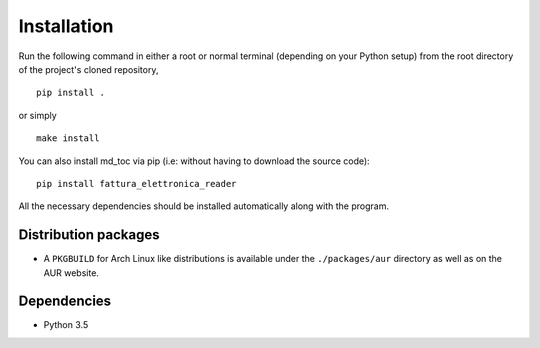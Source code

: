 Installation
============

Run the following command in either a root or normal terminal (depending on 
your Python setup) from the root directory of the project's cloned repository,

::

    pip install .

or simply

::

    make install


You can also install md_toc via pip (i.e: without having to download the source 
code):

::

    pip install fattura_elettronica_reader


All the necessary dependencies should be installed automatically along with the 
program.

Distribution packages
---------------------

- A ``PKGBUILD`` for Arch Linux like distributions is available under
  the ``./packages/aur`` directory as well as on the AUR website.


Dependencies
------------

- Python 3.5


